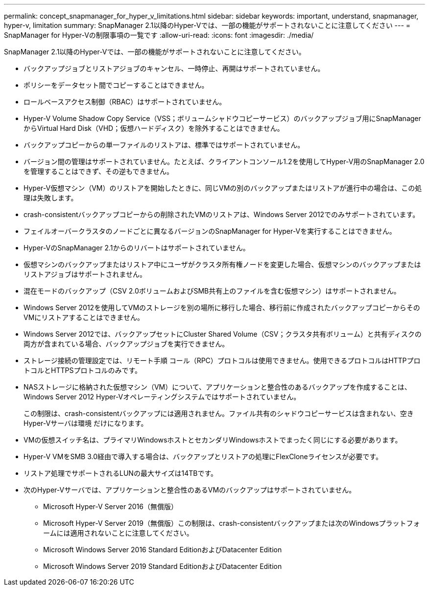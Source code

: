 ---
permalink: concept_snapmanager_for_hyper_v_limitations.html 
sidebar: sidebar 
keywords: important, understand, snapmanager, hyper-v, limitation 
summary: SnapManager 2.1以降のHyper-Vでは、一部の機能がサポートされないことに注意してください 
---
= SnapManager for Hyper-Vの制限事項の一覧です
:allow-uri-read: 
:icons: font
:imagesdir: ./media/


[role="lead"]
SnapManager 2.1以降のHyper-Vでは、一部の機能がサポートされないことに注意してください。

* バックアップジョブとリストアジョブのキャンセル、一時停止、再開はサポートされていません。
* ポリシーをデータセット間でコピーすることはできません。
* ロールベースアクセス制御（RBAC）はサポートされていません。
* Hyper-V Volume Shadow Copy Service（VSS；ボリュームシャドウコピーサービス）のバックアップジョブ用にSnapManager からVirtual Hard Disk（VHD；仮想ハードディスク）を除外することはできません。
* バックアップコピーからの単一ファイルのリストアは、標準ではサポートされていません。
* バージョン間の管理はサポートされていません。たとえば、クライアントコンソール1.2を使用してHyper-V用のSnapManager 2.0を管理することはできず、その逆もできません。
* Hyper-V仮想マシン（VM）のリストアを開始したときに、同じVMの別のバックアップまたはリストアが進行中の場合は、この処理は失敗します。
* crash-consistentバックアップコピーからの削除されたVMのリストアは、Windows Server 2012でのみサポートされています。
* フェイルオーバークラスタのノードごとに異なるバージョンのSnapManager for Hyper-Vを実行することはできません。
* Hyper-VのSnapManager 2.1からのリバートはサポートされていません。
* 仮想マシンのバックアップまたはリストア中にユーザがクラスタ所有権ノードを変更した場合、仮想マシンのバックアップまたはリストアジョブはサポートされません。
* 混在モードのバックアップ（CSV 2.0ボリュームおよびSMB共有上のファイルを含む仮想マシン）はサポートされません。
* Windows Server 2012を使用してVMのストレージを別の場所に移行した場合、移行前に作成されたバックアップコピーからそのVMにリストアすることはできません。
* Windows Server 2012では、バックアップセットにCluster Shared Volume（CSV；クラスタ共有ボリューム）と共有ディスクの両方が含まれている場合、バックアップジョブを実行できません。
* ストレージ接続の管理設定では、リモート手順 コール（RPC）プロトコルは使用できません。使用できるプロトコルはHTTPプロトコルとHTTPSプロトコルのみです。
* NASストレージに格納された仮想マシン（VM）について、アプリケーションと整合性のあるバックアップを作成することは、Windows Server 2012 Hyper-Vオペレーティングシステムではサポートされていません。
+
この制限は、crash-consistentバックアップには適用されません。ファイル共有のシャドウコピーサービスは含まれない、空きHyper-Vサーバは環境 だけになります。

* VMの仮想スイッチ名は、プライマリWindowsホストとセカンダリWindowsホストでまったく同じにする必要があります。
* Hyper-V VMをSMB 3.0経由で導入する場合は、バックアップとリストアの処理にFlexCloneライセンスが必要です。
* リストア処理でサポートされるLUNの最大サイズは14TBです。
* 次のHyper-Vサーバでは、アプリケーションと整合性のあるVMのバックアップはサポートされていません。
+
** Microsoft Hyper-V Server 2016（無償版）
** Microsoft Hyper-V Server 2019（無償版）この制限は、crash-consistentバックアップまたは次のWindowsプラットフォームには適用されないことに注意してください。
** Microsoft Windows Server 2016 Standard EditionおよびDatacenter Edition
** Microsoft Windows Server 2019 Standard EditionおよびDatacenter Edition



